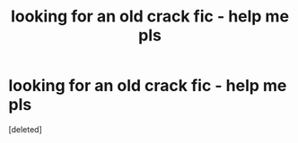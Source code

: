 #+TITLE: looking for an old crack fic - help me pls

* looking for an old crack fic - help me pls
:PROPERTIES:
:Score: 1
:DateUnix: 1536211042.0
:DateShort: 2018-Sep-06
:FlairText: Request
:END:
[deleted]

